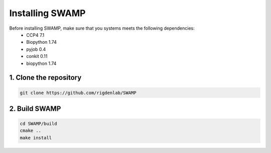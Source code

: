 .. _docs_install:

Installing SWAMP
----------------

Before installing SWAMP, make sure that you systems meets the following dependencies:
    * CCP4 7.1
    * Biopython 1.74
    * pyjob 0.4
    * conkit 0.11
    * biopython 1.74


1. Clone the repository
^^^^^^^^^^^^^^^^^^^^^^^

.. code-block:: shell

    git clone https://github.com/rigdenlab/SWAMP

2. Build SWAMP
^^^^^^^^^^^^^^

.. code-block:: shell

    cd SWAMP/build
    cmake ..
    make install

